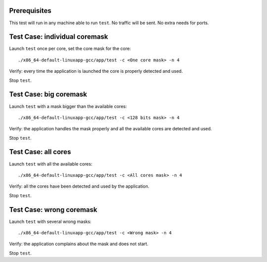 .. Copyright (c) <2010>, Intel Corporation
   All rights reserved.
   
   Redistribution and use in source and binary forms, with or without
   modification, are permitted provided that the following conditions
   are met:
   
   - Redistributions of source code must retain the above copyright
     notice, this list of conditions and the following disclaimer.
   
   - Redistributions in binary form must reproduce the above copyright
     notice, this list of conditions and the following disclaimer in
     the documentation and/or other materials provided with the
     distribution.
   
   - Neither the name of Intel Corporation nor the names of its
     contributors may be used to endorse or promote products derived
     from this software without specific prior written permission.
   
   THIS SOFTWARE IS PROVIDED BY THE COPYRIGHT HOLDERS AND CONTRIBUTORS
   "AS IS" AND ANY EXPRESS OR IMPLIED WARRANTIES, INCLUDING, BUT NOT
   LIMITED TO, THE IMPLIED WARRANTIES OF MERCHANTABILITY AND FITNESS
   FOR A PARTICULAR PURPOSE ARE DISCLAIMED. IN NO EVENT SHALL THE
   COPYRIGHT OWNER OR CONTRIBUTORS BE LIABLE FOR ANY DIRECT, INDIRECT,
   INCIDENTAL, SPECIAL, EXEMPLARY, OR CONSEQUENTIAL DAMAGES
   (INCLUDING, BUT NOT LIMITED TO, PROCUREMENT OF SUBSTITUTE GOODS OR
   SERVICES; LOSS OF USE, DATA, OR PROFITS; OR BUSINESS INTERRUPTION)
   HOWEVER CAUSED AND ON ANY THEORY OF LIABILITY, WHETHER IN CONTRACT,
   STRICT LIABILITY, OR TORT (INCLUDING NEGLIGENCE OR OTHERWISE)
   ARISING IN ANY WAY OUT OF THE USE OF THIS SOFTWARE, EVEN IF ADVISED
   OF THE POSSIBILITY OF SUCH DAMAGE.

Prerequisites
=============

This test will run in any machine able to run ``test``. No traffic will be sent.
No extra needs for ports.


Test Case: individual coremask
==============================

Launch ``test`` once per core, set the core mask for the core::

    ./x86_64-default-linuxapp-gcc/app/test -c <One core mask> -n 4


Verify: every time the application is launched the core is properly detected 
and used.

Stop ``test``.


Test Case: big coremask
=======================

Launch ``test`` with a mask bigger than the available cores::

    ./x86_64-default-linuxapp-gcc/app/test -c <128 bits mask> -n 4


Verify: the application handles the mask properly and all the available cores 
are detected and used.

Stop ``test``.

Test Case: all cores
====================

Launch ``test`` with all the available cores::

    ./x86_64-default-linuxapp-gcc/app/test -c <All cores mask> -n 4


Verify: all the cores have been detected and used by the application.

Stop ``test``.

Test Case: wrong coremask
=========================

Launch ``test`` with several wrong masks::

    ./x86_64-default-linuxapp-gcc/app/test -c <Wrong mask> -n 4


Verify: the application complains about the mask and does not start.

Stop ``test``.
